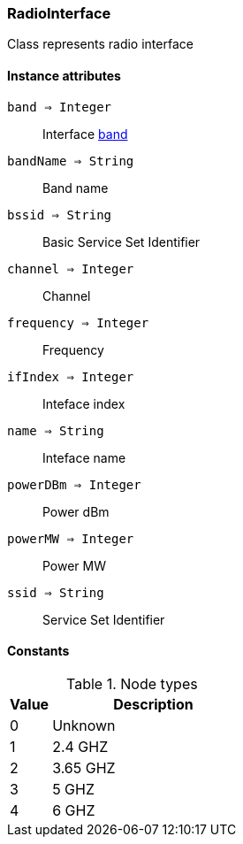 [.nxsl-class]
[[class-radiointerface]]
=== RadioInterface

Class represents radio interface

==== Instance attributes

`band => Integer`::
Interface <<radiointerface-band,band>>

`bandName => String`::
Band name

`bssid => String`::
Basic Service Set Identifier

`channel => Integer`::
Channel

`frequency => Integer`::
Frequency

`ifIndex => Integer`::
Inteface index

`name => String`::
Inteface name

`powerDBm => Integer`::
Power dBm

`powerMW => Integer`::
Power MW

`ssid => String`::
Service Set Identifier


==== Constants

[[radiointerface-band]]
[cols="1,5a"]
.Node types
|===
| Value | Description

|0
|Unknown

|1
|2.4 GHZ

|2
|3.65 GHZ

|3
|5 GHZ

|4
|6 GHZ

|===